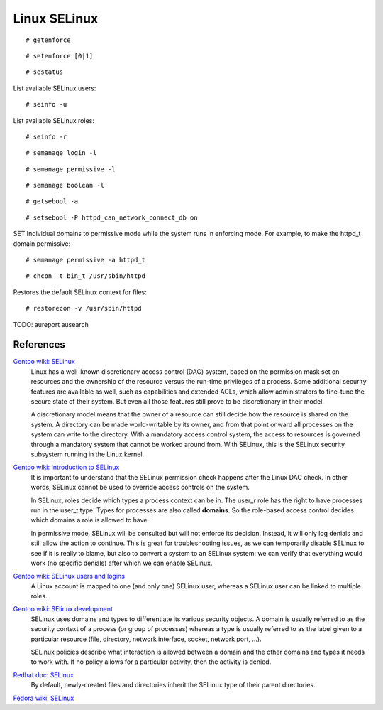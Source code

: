 Linux SELinux
=============

::

    # getenforce

::

    # setenforce [0|1]

::

    # sestatus

List available SELinux users:

::

    # seinfo -u

List available SELinux roles:

::

    # seinfo -r

::

    # semanage login -l

::

    # semanage permissive -l

::

    # semanage boolean -l

::

    # getsebool -a

::

    # setsebool -P httpd_can_network_connect_db on

SET Individual domains to permissive mode while the system runs in enforcing
mode. For example, to make the httpd_t domain permissive: 

::

    # semanage permissive -a httpd_t


::

    # chcon -t bin_t /usr/sbin/httpd 

Restores the default SELinux context for files:

::

    # restorecon -v /usr/sbin/httpd

TODO: aureport ausearch


References
----------

`Gentoo wiki: SELinux <https://wiki.gentoo.org/wiki/SELinux>`_
    Linux has a well-known discretionary access control (DAC) system, based on
    the permission mask set on resources and the ownership of the resource
    versus the run-time privileges of a process. Some additional security
    features are available as well, such as capabilities and extended ACLs,
    which allow administrators to fine-tune the secure state of their system.
    But even all those features still prove to be discretionary in their model. 

    A discretionary model means that the owner of a resource can still decide
    how the resource is shared on the system. A directory can be made
    world-writable by its owner, and from that point onward all processes on
    the system can write to the directory. With a mandatory access control
    system, the access to resources is governed through a mandatory system that
    cannot be worked around from. With SELinux, this is the SELinux security
    subsystem running in the Linux kernel. 

`Gentoo wiki: Introduction to SELinux <https://wiki.gentoo.org/wiki/SELinux/Quick_introduction>`_
    It is important to understand that the SELinux permission check happens
    after the Linux DAC check. In other words, SELinux cannot be used to
    override access controls on the system. 

    In SELinux, roles decide which types a process context can be in. The
    user_r role has the right to have processes run in the user_t type. Types
    for processes are also called **domains**. So the role-based access control
    decides which domains a role is allowed to have. 

    In permissive mode, SELinux will be consulted but will not enforce its
    decision. Instead, it will only log denials and still allow the action to
    continue. This is great for troubleshooting issues, as we can temporarily
    disable SELinux to see if it is really to blame, but also to convert a
    system to an SELinux system: we can verify that everything would work (no
    specific denials) after which we can enable SELinux.

`Gentoo wiki: SELinux users and logins <https://wiki.gentoo.org/wiki/SELinux/Users_and_logins>`_
    A Linux account is mapped to one (and only one) SELinux user, whereas a
    SELinux user can be linked to multiple roles. 

`Gentoo wiki: SElinux development <https://wiki.gentoo.org/wiki/Project:SELinux/Development>`_
    SELinux uses domains and types to differentiate its various security
    objects. A domain is usually referred to as the security context of a
    process (or group of processes) whereas a type is usually referred to as
    the label given to a particular resource (file, directory, network
    interface, socket, network port, ...).

    SELinux policies describe what interaction is allowed between a domain and
    the other domains and types it needs to work with. If no policy allows for
    a particular activity, then the activity is denied.

`Redhat doc: SELinux <https://access.redhat.com/documentation/en-us/red_hat_enterprise_linux/7/html-single/selinux_users_and_administrators_guide/index>`_
    By default, newly-created files and directories inherit the SELinux type of
    their parent directories. 

`Fedora wiki: SELinux <https://fedoraproject.org/wiki/SELinux>`_
